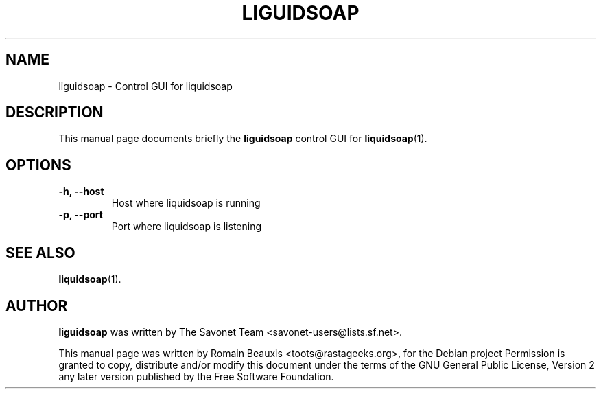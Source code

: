 .\"                                      Hey, EMACS: -*- nroff -*-
.\" First parameter, NAME, should be all caps
.\" Second parameter, SECTION, should be 1-8, maybe w/ subsection
.\" other parameters are allowed: see man(7), man(1)
.TH LIGUIDSOAP 1 "march 16, 2007"
.\" Please adjust this date whenever revising the manpage.
.\"
.SH NAME
liguidsoap \- Control GUI for liquidsoap

.SH DESCRIPTION
This manual page documents briefly the
.B liguidsoap
control GUI for
.BR liquidsoap (1).

.SH OPTIONS
.TP
.B \-h, \-\-host
Host where liquidsoap is running
.TP
.B \-p, \-\-port
Port where liquidsoap is listening

.SH SEE ALSO
.BR liquidsoap (1).

.SH AUTHOR
.B liguidsoap
was written by The Savonet Team <savonet-users@lists.sf.net>.
.PP
This manual page was written by Romain Beauxis <toots@rastageeks.org>,
for the Debian project  Permission is granted to copy, distribute and/or
modify this document under the terms of the GNU General Public
License, Version 2 any later version published by the Free Software Foundation.
